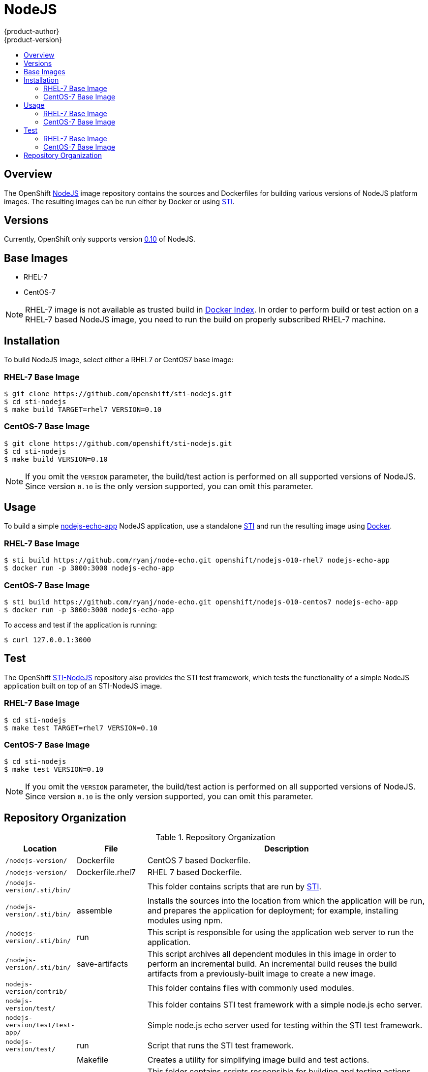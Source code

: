 = NodeJS
{product-author}
{product-version}
:data-uri:
:icons:
:experimental:
:toc: macro
:toc-title:

toc::[]

== Overview
The OpenShift https://github.com/openshift/sti-nodejs/tree/master/0.10[NodeJS] image repository contains the sources and Dockerfiles for building various versions of NodeJS platform images. The resulting images can be run either by Docker or using https://github.com/openshift/source-to-image[STI].

== Versions
Currently, OpenShift only supports version https://github.com/openshift/sti-nodejs/tree/master/0.10[0.10] of NodeJS.

== Base Images

* RHEL-7
* CentOS-7

[NOTE]
====
RHEL-7 image is not available as trusted build in https://index.docker.io[Docker Index]. In order to perform build or test action on a RHEL-7 based NodeJS image, you need to run the build on properly subscribed RHEL-7 machine.
====

== Installation
To build NodeJS image, select either a RHEL7 or CentOS7 base image:

=== RHEL-7 Base Image

----
$ git clone https://github.com/openshift/sti-nodejs.git
$ cd sti-nodejs
$ make build TARGET=rhel7 VERSION=0.10
----

=== CentOS-7 Base Image

----
$ git clone https://github.com/openshift/sti-nodejs.git
$ cd sti-nodejs
$ make build VERSION=0.10
----

[NOTE]
====
If you omit the `VERSION` parameter, the build/test action is performed on all supported versions of NodeJS. Since version `0.10` is the only version supported, you can omit this parameter.
====

== Usage
To build a simple https://github.com/ryanj/node-echo[nodejs-echo-app] NodeJS application, use a standalone https://github.com/openshift/source-to-image[STI] and run the resulting image using http://docker.io[Docker].

=== RHEL-7 Base Image

----
$ sti build https://github.com/ryanj/node-echo.git openshift/nodejs-010-rhel7 nodejs-echo-app
$ docker run -p 3000:3000 nodejs-echo-app
----

=== CentOS-7 Base Image

----
$ sti build https://github.com/ryanj/node-echo.git openshift/nodejs-010-centos7 nodejs-echo-app
$ docker run -p 3000:3000 nodejs-echo-app
----

To access and test if the application is running:
----
$ curl 127.0.0.1:3000
----

== Test
The OpenShift https://github.com/openshift/sti-nodejs/tree/master/0.10[STI-NodeJS] repository also provides the STI test framework, which tests the functionality of a simple NodeJS application built on top of an STI-NodeJS image.

=== RHEL-7 Base Image

----
$ cd sti-nodejs
$ make test TARGET=rhel7 VERSION=0.10
----

=== CentOS-7 Base Image

----
$ cd sti-nodejs
$ make test VERSION=0.10
----

[NOTE]
====
If you omit the `VERSION` parameter, the build/test action is performed on all supported versions of NodeJS. Since version `0.10` is the only version supported, you can omit this parameter.
====

== Repository Organization

.Repository Organization
[cols=".^2,.^2,8",options="header"]
|===

|Location |File |Description

|`/nodejs-version/`
|[filename]#Dockerfile#
|CentOS 7 based Dockerfile.

|`/nodejs-version/`
|[filename]#Dockerfile.rhel7#
|RHEL 7 based Dockerfile.

|`/nodejs-version/.sti/bin/`
|
|This folder contains scripts that are run by https://github.com/openshift/source-to-image[STI].

|`/nodejs-version/.sti/bin/`
|[filename]#assemble#
|Installs the sources into the location from which the application will be run, and prepares the application for deployment; for example, installing modules using npm.

|`/nodejs-version/.sti/bin/`
|[filename]#run#
|This script is responsible for using the application web server to run the application.

|`/nodejs-version/.sti/bin/`
|[filename]#save-artifacts#
|This script archives all dependent modules in this image in order to perform an incremental build. An incremental build reuses the build artifacts from a previously-built image to create a new image.

|`nodejs-version/contrib/`
|
|This folder contains files with commonly used modules.

|`nodejs-version/test/`
|
|This folder contains STI test framework with a simple node.js echo server.

|`nodejs-version/test/test-app/`
|
|Simple node.js echo server used for testing within the STI test framework.

|`nodejs-version/test/`
|[filename]#run#
|Script that runs the STI test framework.

|
|[filename]#Makefile#
|Creates a utility for simplifying image build and test actions.

|`hack/`
|
|This folder contains scripts responsible for building and testing actions performed by the [filename]#Makefile#.
|===
